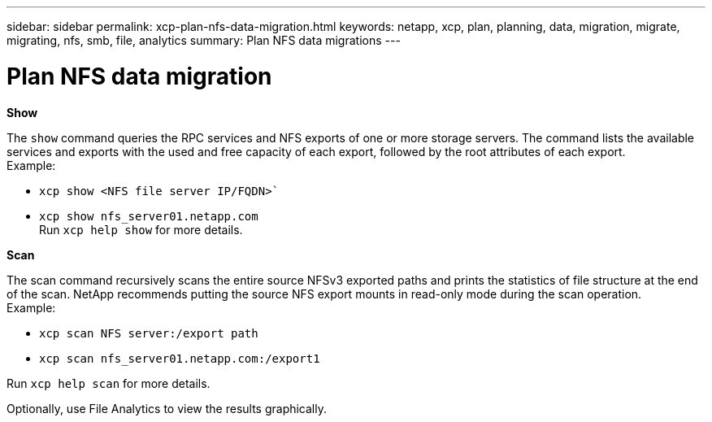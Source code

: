 ---
sidebar: sidebar
permalink: xcp-plan-nfs-data-migration.html
keywords: netapp, xcp, plan, planning, data, migration, migrate, migrating, nfs, smb, file, analytics
summary: Plan NFS data migrations
---

= Plan NFS data migration
:hardbreaks:
:nofooter:
:icons: font
:linkattrs:
:imagesdir: ./media/


*Show*

The `show` command queries the RPC services and NFS exports of one or more storage servers. The command lists the available services and exports with the used and free capacity of each export, followed by the root attributes of each export.
Example:

        * `xcp show <NFS file server IP/FQDN>``
        * `xcp show nfs_server01.netapp.com`
Run `xcp help show` for more details.

*Scan*

The scan command recursively scans the entire source NFSv3 exported paths and prints the statistics of file structure at the end of the scan. NetApp recommends putting the source NFS export mounts in read-only mode during the scan operation.
Example:

        * `xcp scan NFS server:/export path`
        * `xcp scan nfs_server01.netapp.com:/export1`

Run `xcp help scan` for more details.

Optionally, use File Analytics to view the results graphically.
